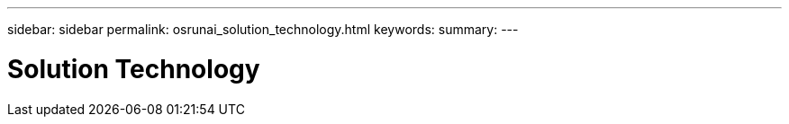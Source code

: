 ---
sidebar: sidebar
permalink: osrunai_solution_technology.html
keywords:
summary:
---

= Solution Technology
:hardbreaks:
:nofooter:
:icons: font
:linkattrs:
:imagesdir: ./media/

//
// This file was created with NDAC Version 2.0 (August 17, 2020)
//
// 2020-09-11 12:14:20.317530
//


